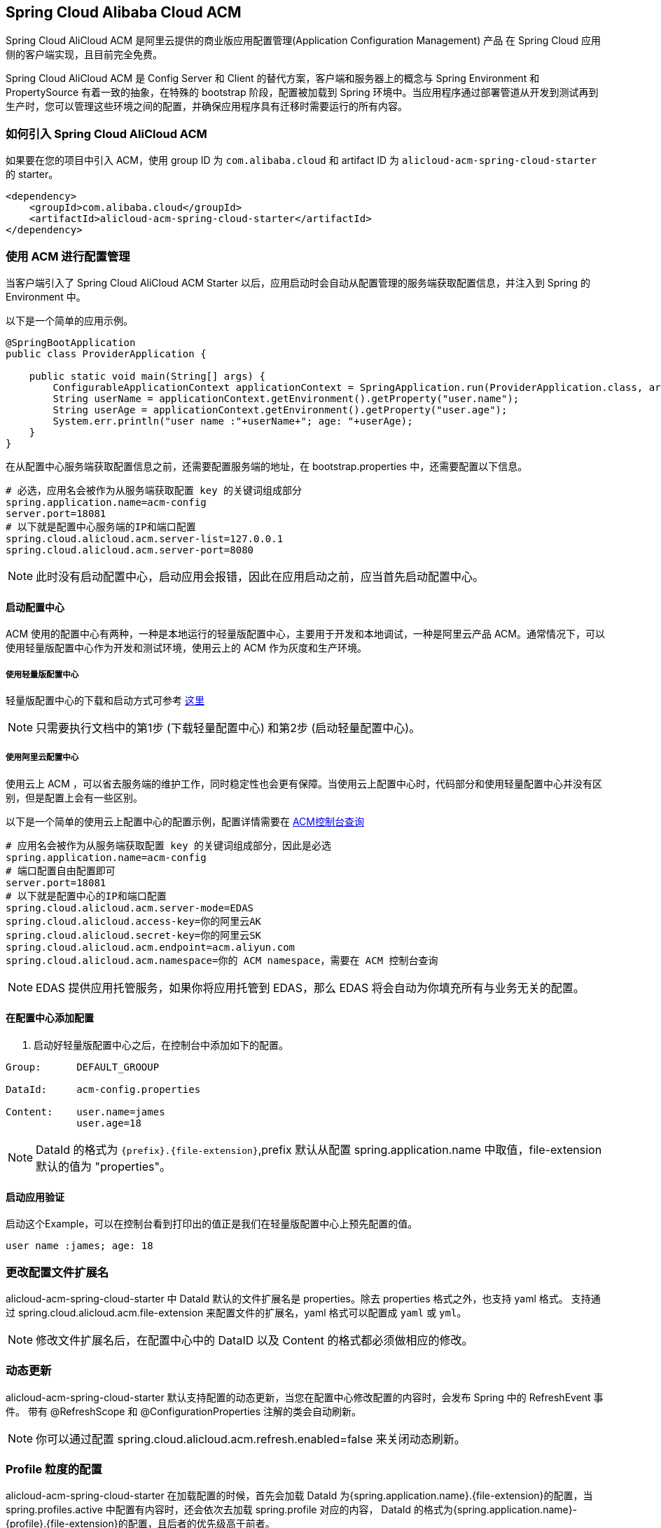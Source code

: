 == Spring Cloud Alibaba Cloud ACM

Spring Cloud AliCloud ACM 是阿里云提供的商业版应用配置管理(Application Configuration Management) 产品 在 Spring Cloud 应用侧的客户端实现，且目前完全免费。

Spring Cloud AliCloud ACM 是 Config Server 和 Client 的替代方案，客户端和服务器上的概念与 Spring Environment 和 PropertySource 有着一致的抽象，在特殊的 bootstrap 阶段，配置被加载到 Spring 环境中。当应用程序通过部署管道从开发到测试再到生产时，您可以管理这些环境之间的配置，并确保应用程序具有迁移时需要运行的所有内容。

=== 如何引入 Spring Cloud AliCloud ACM

如果要在您的项目中引入 ACM，使用 group ID 为 `com.alibaba.cloud` 和 artifact ID 为 `alicloud-acm-spring-cloud-starter` 的 starter。

[source,xml]
----
<dependency>
    <groupId>com.alibaba.cloud</groupId>
    <artifactId>alicloud-acm-spring-cloud-starter</artifactId>
</dependency>
----

=== 使用 ACM 进行配置管理

当客户端引入了 Spring Cloud AliCloud ACM Starter 以后，应用启动时会自动从配置管理的服务端获取配置信息，并注入到 Spring 的 Environment 中。

以下是一个简单的应用示例。

[source,java]
----
@SpringBootApplication
public class ProviderApplication {

    public static void main(String[] args) {
        ConfigurableApplicationContext applicationContext = SpringApplication.run(ProviderApplication.class, args);
        String userName = applicationContext.getEnvironment().getProperty("user.name");
        String userAge = applicationContext.getEnvironment().getProperty("user.age");
        System.err.println("user name :"+userName+"; age: "+userAge);
    }
}
----

在从配置中心服务端获取配置信息之前，还需要配置服务端的地址，在 bootstrap.properties 中，还需要配置以下信息。

[source,properties]
----
# 必选，应用名会被作为从服务端获取配置 key 的关键词组成部分
spring.application.name=acm-config
server.port=18081
# 以下就是配置中心服务端的IP和端口配置
spring.cloud.alicloud.acm.server-list=127.0.0.1
spring.cloud.alicloud.acm.server-port=8080
----

NOTE: 此时没有启动配置中心，启动应用会报错，因此在应用启动之前，应当首先启动配置中心。


==== 启动配置中心

ACM 使用的配置中心有两种，一种是本地运行的轻量版配置中心，主要用于开发和本地调试，一种是阿里云产品 ACM。通常情况下，可以使用轻量版配置中心作为开发和测试环境，使用云上的 ACM 作为灰度和生产环境。

===== 使用轻量版配置中心

轻量版配置中心的下载和启动方式可参考 https://help.aliyun.com/document_detail/44163.html[这里]

NOTE: 只需要执行文档中的第1步 (下载轻量配置中心) 和第2步 (启动轻量配置中心)。


===== 使用阿里云配置中心

使用云上 ACM ，可以省去服务端的维护工作，同时稳定性也会更有保障。当使用云上配置中心时，代码部分和使用轻量配置中心并没有区别，但是配置上会有一些区别。

以下是一个简单的使用云上配置中心的配置示例，配置详情需要在 https://acm.console.aliyun.com[ACM控制台查询]

[source,properties]
----
# 应用名会被作为从服务端获取配置 key 的关键词组成部分，因此是必选
spring.application.name=acm-config
# 端口配置自由配置即可
server.port=18081
# 以下就是配置中心的IP和端口配置
spring.cloud.alicloud.acm.server-mode=EDAS
spring.cloud.alicloud.access-key=你的阿里云AK
spring.cloud.alicloud.secret-key=你的阿里云SK
spring.cloud.alicloud.acm.endpoint=acm.aliyun.com
spring.cloud.alicloud.acm.namespace=你的 ACM namespace，需要在 ACM 控制台查询
----

NOTE: EDAS 提供应用托管服务，如果你将应用托管到 EDAS，那么 EDAS 将会自动为你填充所有与业务无关的配置。

==== 在配置中心添加配置

1. 启动好轻量版配置中心之后，在控制台中添加如下的配置。

[source,subs="normal"]
----
Group:      DEFAULT_GROOUP

DataId:     acm-config.properties

Content:    user.name=james
            user.age=18
----

NOTE: DataId 的格式为 `{prefix}.{file-extension}`,prefix 默认从配置 spring.application.name 中取值，file-extension 默认的值为 "properties"。

==== 启动应用验证

启动这个Example，可以在控制台看到打印出的值正是我们在轻量版配置中心上预先配置的值。

[source,subs="normal"]
----
user name :james; age: 18
----

=== 更改配置文件扩展名

alicloud-acm-spring-cloud-starter 中 DataId 默认的文件扩展名是 properties。除去 properties 格式之外，也支持 yaml 格式。
支持通过 spring.cloud.alicloud.acm.file-extension 来配置文件的扩展名，yaml 格式可以配置成 `yaml` 或 `yml`。

NOTE: 修改文件扩展名后，在配置中心中的 DataID 以及 Content 的格式都必须做相应的修改。

=== 动态更新

alicloud-acm-spring-cloud-starter 默认支持配置的动态更新，当您在配置中心修改配置的内容时，会发布 Spring 中的 RefreshEvent 事件。
带有 @RefreshScope 和 @ConfigurationProperties 注解的类会自动刷新。

NOTE: 你可以通过配置 spring.cloud.alicloud.acm.refresh.enabled=false 来关闭动态刷新。

=== Profile 粒度的配置

alicloud-acm-spring-cloud-starter 在加载配置的时候，首先会加载 DataId 为{spring.application.name}.{file-extension}的配置，当 spring.profiles.active 中配置有内容时，还会依次去加载 spring.profile 对应的内容， DataId 的格式为{spring.application.name}-{profile}.{file-extension}的配置，且后者的优先级高于前者。

spring.profiles.active 属于配置的元数据，所以也必须配置在 bootstrap.properties 或 bootstrap.yaml 中。比如可以在 bootstrap.properties 中增加如下内容。

[sources,properties]
----
spring.profiles.active={profile-name}
----

Note: 也可以通过 JVM 参数 -Dspring.profiles.active=develop 或者 --spring.profiles.active=develop 这类优先级更高的方式来配置，只需遵循 Spring Boot 规范即可。


=== 自定义配置中心超时时间

ACM Client 与 Server 通信的超时时间默认是 3000ms，可以通过 `spring.cloud.alicloud.acm.timeout` 来修改超时时间，单位为 ms 。

=== 自定义 Group 的配置

在没有明确指定 `{spring.cloud.alicloud.acm.group}` 配置的情况下， 默认使用的是 DEFAULT_GROUP 。如果需要自定义自己的 Group，可以通过以下配置来实现：

[source,properties]
----
spring.cloud.alicloud.acm.group=DEVELOP_GROUP
----

NOTE: 该配置必须放在 bootstrap.properties 文件中。并且在添加配置时 Group 的值要和 `spring.cloud.alicloud.acm.group` 的配置值一致。

=== 共享配置

ACM 提供了一种多个应用之间共享配置中心的同一个配置的推荐方式，供多个应用共享一些配置时使用，您在使用的时候需要添加在 bootstrap 中添加一个配置项 `spring.application.group`。

[source,properties]
----
spring.application.group=company.department.team
----

这时应用在获取上文提到的自身所独有的配置之前，会先依次从这些 DataId 去获取，分别是 company:application.properties, company.department:application.properties, company.department.team:application.properties。
然后，还会从 {spring.application.group}:{spring.application.name}.{file-extension} 中获取，越往后优先级越高，最高的仍然是应用自身所独有的配置。


NOTE: 共享配置中 DataId 默认后缀为 properties，可以通过 spring.cloud.alicloud.acm.file-extension 配置. `{spring.application.group}:{spring.application.name}.{file-extension}` 。

NOTE: 如果设置了 `spring.profiles.active` ，DataId 的格式还支持 `{spring.application.group}:{spring.application.name}-{spring.profiles.active}.{file-extension}`。优先级高于 `{spring.application.group}:{spring.application.name}.{file-extension}`

=== Actuator 监控

ACM 对应的 Actuator 监控地址为 `/acm`，其中 config 代表了 ACM 元数据配置的信息，`runtime.sources` 对应的是从 ACM 服务端获取的配置的信息及最后刷新时间， `runtime.refreshHistory` 对应的是动态刷新的历史记录。